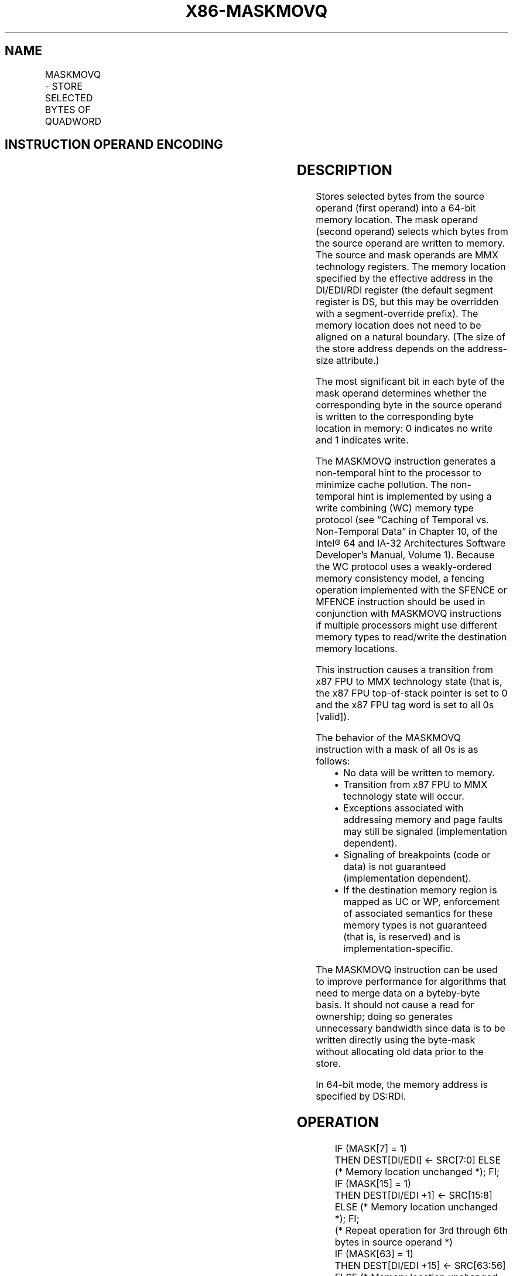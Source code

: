 .nh
.TH "X86-MASKMOVQ" "7" "May 2019" "TTMO" "Intel x86-64 ISA Manual"
.SH NAME
MASKMOVQ - STORE SELECTED BYTES OF QUADWORD
.TS
allbox;
l l l l l 
l l l l l .
\fB\fCOpcode/Instruction\fR	\fB\fCOp/En\fR	\fB\fC64\-Bit Mode\fR	\fB\fCCompat/Leg Mode\fR	\fB\fCDescription\fR
NP 0F F7 /mm2	RM	Valid	Valid	T{
Selectively write bytes from mm2. The default memory location is specified by DS:DI/EDI/RDI.
T}
.TE

.SH INSTRUCTION OPERAND ENCODING
.TS
allbox;
l l l l l 
l l l l l .
Op/En	Operand 1	Operand 2	Operand 3	Operand 4
RM	ModRM:reg (r)	ModRM:r/m (r)	NA	NA
.TE

.SH DESCRIPTION
.PP
Stores selected bytes from the source operand (first operand) into a
64\-bit memory location. The mask operand (second operand) selects which
bytes from the source operand are written to memory. The source and mask
operands are MMX technology registers. The memory location specified by
the effective address in the DI/EDI/RDI register (the default segment
register is DS, but this may be overridden with a segment\-override
prefix). The memory location does not need to be aligned on a natural
boundary. (The size of the store address depends on the address\-size
attribute.)

.PP
The most significant bit in each byte of the mask operand determines
whether the corresponding byte in the source operand is written to the
corresponding byte location in memory: 0 indicates no write and 1
indicates write.

.PP
The MASKMOVQ instruction generates a non\-temporal hint to the processor
to minimize cache pollution. The non\-temporal hint is implemented by
using a write combining (WC) memory type protocol (see “Caching of
Temporal vs. Non\-Temporal Data” in Chapter 10, of the Intel® 64 and
IA\-32 Architectures Software Developer’s Manual, Volume 1). Because the
WC protocol uses a weakly\-ordered memory consistency model, a fencing
operation implemented with the SFENCE or MFENCE instruction should be
used in conjunction with MASKMOVQ instructions if multiple processors
might use different memory types to read/write the destination memory
locations.

.PP
This instruction causes a transition from x87 FPU to MMX technology
state (that is, the x87 FPU top\-of\-stack pointer is set to 0 and the x87
FPU tag word is set to all 0s [valid]).

.PP
The behavior of the MASKMOVQ instruction with a mask of all 0s is as
follows:

.RS
.IP \(bu 2
No data will be written to memory.
.IP \(bu 2
Transition from x87 FPU to MMX technology state will occur.
.IP \(bu 2
Exceptions associated with addressing memory and page faults may
still be signaled (implementation dependent).
.IP \(bu 2
Signaling of breakpoints (code or data) is not guaranteed
(implementation dependent).
.IP \(bu 2
If the destination memory region is mapped as UC or WP, enforcement
of associated semantics for these memory types is not guaranteed
(that is, is reserved) and is implementation\-specific.

.RE

.PP
The MASKMOVQ instruction can be used to improve performance for
algorithms that need to merge data on a byteby\-byte basis. It should not
cause a read for ownership; doing so generates unnecessary bandwidth
since data is to be written directly using the byte\-mask without
allocating old data prior to the store.

.PP
In 64\-bit mode, the memory address is specified by DS:RDI.

.SH OPERATION
.PP
.RS

.nf
IF (MASK[7] = 1)
    THEN DEST[DI/EDI] ← SRC[7:0] ELSE (* Memory location unchanged *); FI;
IF (MASK[15] = 1)
    THEN DEST[DI/EDI +1] ← SRC[15:8] ELSE (* Memory location unchanged *); FI;
    (* Repeat operation for 3rd through 6th bytes in source operand *)
IF (MASK[63] = 1)
    THEN DEST[DI/EDI +15] ← SRC[63:56] ELSE (* Memory location unchanged *); FI;

.fi
.RE

.SH INTEL C/C++ COMPILER INTRINSIC EQUIVALENT
.PP
.RS

.nf
void \_mm\_maskmove\_si64(\_\_m64d, \_\_m64n, char * p)

.fi
.RE

.SH OTHER EXCEPTIONS
.PP
See Table 22\-8, “Exception Conditions
for Legacy SIMD/MMX Instructions without FP Exception,” in the Intel® 64
and IA\-32 Architectures Software Developer’s Manual, Volume 3A.

.SH SEE ALSO
.PP
x86\-manpages(7) for a list of other x86\-64 man pages.

.SH COLOPHON
.PP
This UNOFFICIAL, mechanically\-separated, non\-verified reference is
provided for convenience, but it may be incomplete or broken in
various obvious or non\-obvious ways. Refer to Intel® 64 and IA\-32
Architectures Software Developer’s Manual for anything serious.

.br
This page is generated by scripts; therefore may contain visual or semantical bugs. Please report them (or better, fix them) on https://github.com/ttmo-O/x86-manpages.

.br
MIT licensed by TTMO 2020 (Turkish Unofficial Chamber of Reverse Engineers - https://ttmo.re).

